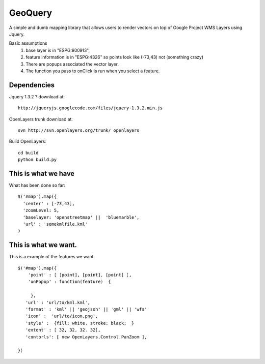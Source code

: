 GeoQuery
======== 

A simple and dumb mapping library that allows users to render vectors
on top of Google Project WMS Layers using Jquery.

Basic assumptions 
   1. base layer is in "ESPG:900913", 
   2. feature information is in "ESPG:4326" 
      so points look like (-73,43) not (something crazy)
   3. There are popups associated the vector layer. 
   4. The function you pass to onClick is run when you select a
      feature. 


Dependencies 
------------- 
Jquery 1.3.2 ? 
download at:: 
 
    http://jqueryjs.googlecode.com/files/jquery-1.3.2.min.js

OpenLayers trunk 
download at::
    
    svn http://svn.openlayers.org/trunk/ openlayers 

Build OpenLayers::
    
    cd build
    python build.py 


This is what we have 
---------------------  
What has been done so far::

  $('#map').map({ 
    'center' : [-73,43], 
    'zoomLevel: 5, 
    'baselayer: 'openstreetmap' ||  'bluemarble', 
    'url' : 'somekmlfile.kml' 
  ) 


This is what we want. 
--------------------- 

This is a example of the features we want::

    $('#map').map({ 
        'point' : [ [point], [point], [point] ], 
        'onPopup' : function(feature)  { 
        
         },
       'url' : 'url/to/kml.kml', 
       'format' : 'kml' || 'geojson' || 'gml' || 'wfs'  
       'icon' :  'url/to/icon.png', 
       'style' :  {fill: white, stroke: black;  } 
       'extent' : [ 32, 32, 32. 32], 
       'contorls': [ new OpenLayers.Control.PanZoom ], 

    })
